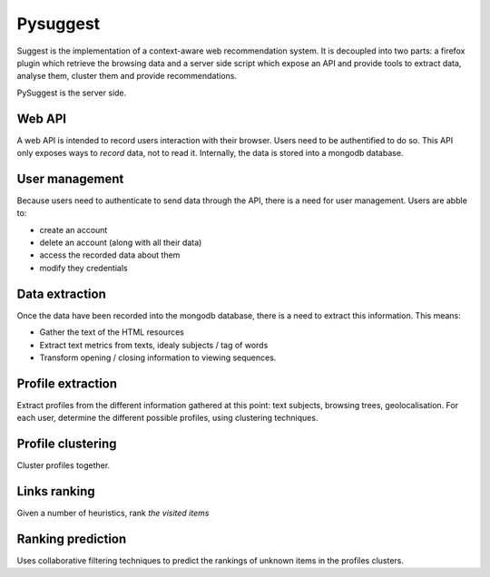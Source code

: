 Pysuggest
#########

Suggest is the implementation of a context-aware web recommendation system. It
is decoupled into two parts: a firefox plugin which retrieve the browsing
data and a server side script which expose an API and provide tools to extract
data, analyse them, cluster them and provide recommendations.

PySuggest is the server side.

Web API
=======

A web API is intended to record users interaction with their browser. Users
need to be authentified to do so. This API only exposes ways to *record* data,
not to read it. Internally, the data is stored into a mongodb database.

User management
===============

Because users need to authenticate to send data through the API, there is
a need for user management. Users are abble to:

* create an account
* delete an account (along with all their data)
* access the recorded data about them
* modify they credentials

Data extraction
===============

Once the data have been recorded into the mongodb database, there is a need to
extract this information. This means:

* Gather the text of the HTML resources
* Extract text metrics from texts, idealy subjects / tag of words
* Transform opening / closing information to viewing sequences.

Profile extraction
==================

Extract profiles from the different information gathered at this point: text
subjects, browsing trees, geolocalisation. For each  user, determine the
different possible profiles, using clustering techniques.

Profile clustering
==================

Cluster profiles together.

Links ranking
=============

Given a number of heuristics, rank *the visited items*

Ranking prediction
==================

Uses collaborative filtering techniques to predict the rankings of unknown
items in the profiles clusters.
